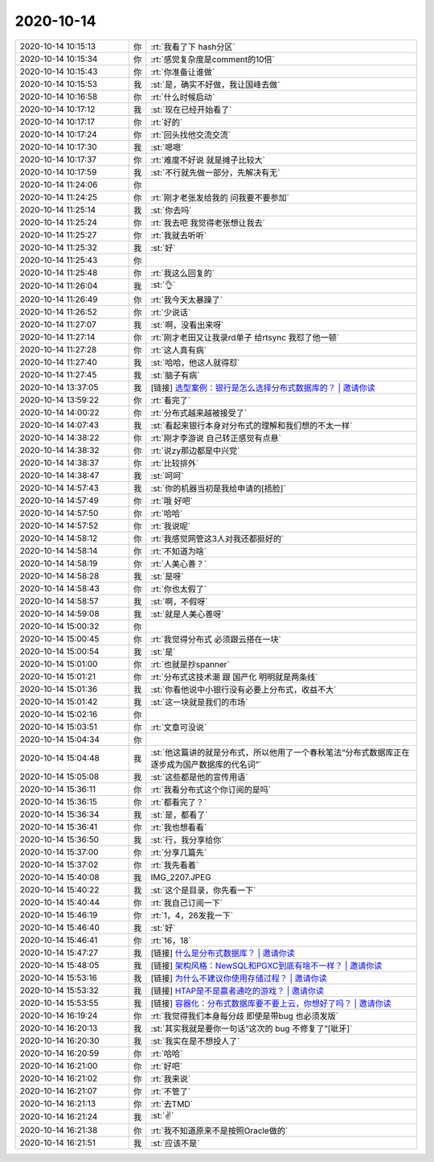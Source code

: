 2020-10-14
-------------

.. list-table::
   :widths: 25, 1, 60

   * - 2020-10-14 10:15:13
     - 你
     - :rt:`我看了下 hash分区`
   * - 2020-10-14 10:15:34
     - 你
     - :rt:`感觉复杂度是comment的10倍`
   * - 2020-10-14 10:15:43
     - 你
     - :rt:`你准备让谁做`
   * - 2020-10-14 10:15:53
     - 我
     - :st:`是，确实不好做，我让国峰去做`
   * - 2020-10-14 10:16:58
     - 你
     - :rt:`什么时候启动`
   * - 2020-10-14 10:17:12
     - 我
     - :st:`现在已经开始看了`
   * - 2020-10-14 10:17:17
     - 你
     - :rt:`好的`
   * - 2020-10-14 10:17:24
     - 你
     - :rt:`回头找他交流交流`
   * - 2020-10-14 10:17:30
     - 我
     - :st:`嗯嗯`
   * - 2020-10-14 10:17:37
     - 你
     - :rt:`难度不好说 就是摊子比较大`
   * - 2020-10-14 10:17:59
     - 我
     - :st:`不行就先做一部分，先解决有无`
   * - 2020-10-14 11:24:06
     - 你
     - .. image:: /images/369095.jpg
          :width: 100px
   * - 2020-10-14 11:24:25
     - 你
     - :rt:`刚才老张发给我的 问我要不要参加`
   * - 2020-10-14 11:25:14
     - 我
     - :st:`你去吗`
   * - 2020-10-14 11:25:24
     - 你
     - :rt:`我去吧 我觉得老张想让我去`
   * - 2020-10-14 11:25:27
     - 你
     - :rt:`我就去听听`
   * - 2020-10-14 11:25:32
     - 我
     - :st:`好`
   * - 2020-10-14 11:25:43
     - 你
     - .. image:: /images/369101.jpg
          :width: 100px
   * - 2020-10-14 11:25:48
     - 你
     - :rt:`我这么回复的`
   * - 2020-10-14 11:26:04
     - 我
     - :st:`👌`
   * - 2020-10-14 11:26:49
     - 你
     - :rt:`我今天太暴躁了`
   * - 2020-10-14 11:26:52
     - 你
     - :rt:`少说话`
   * - 2020-10-14 11:27:07
     - 我
     - :st:`啊，没看出来呀`
   * - 2020-10-14 11:27:14
     - 你
     - :rt:`刚才老田又让我录rd单子 给rtsync 我怼了他一顿`
   * - 2020-10-14 11:27:28
     - 你
     - :rt:`这人真有病`
   * - 2020-10-14 11:27:40
     - 我
     - :st:`哈哈，他这人就得怼`
   * - 2020-10-14 11:27:45
     - 我
     - :st:`脑子有病`
   * - 2020-10-14 13:37:05
     - 我
     - [链接] `选型案例：银行是怎么选择分布式数据库的？ | 邀请你读 <https://time.geekbang.org/column/article/f49968d1e96e1594a41b603bc61f94d7/share?code=TwAZMea4ZuCN4oFES5gt5b1unOLAUEfhP-ZTx%2F0UJ4k%3D>`_
   * - 2020-10-14 13:59:22
     - 你
     - :rt:`看完了`
   * - 2020-10-14 14:00:22
     - 你
     - :rt:`分布式越来越被接受了`
   * - 2020-10-14 14:07:43
     - 我
     - :st:`看起来银行本身对分布式的理解和我们想的不太一样`
   * - 2020-10-14 14:38:22
     - 你
     - :rt:`刚才李游说 自己转正感觉有点悬`
   * - 2020-10-14 14:38:32
     - 你
     - :rt:`说zy那边都是中兴党`
   * - 2020-10-14 14:38:37
     - 你
     - :rt:`比较排外`
   * - 2020-10-14 14:38:47
     - 我
     - :st:`呵呵`
   * - 2020-10-14 14:57:43
     - 我
     - :st:`你的机器当初是我给申请的[捂脸]`
   * - 2020-10-14 14:57:49
     - 你
     - :rt:`哦 好吧`
   * - 2020-10-14 14:57:50
     - 你
     - :rt:`哈哈`
   * - 2020-10-14 14:57:52
     - 你
     - :rt:`我说呢`
   * - 2020-10-14 14:58:12
     - 你
     - :rt:`我感觉网管这3人对我还都挺好的`
   * - 2020-10-14 14:58:14
     - 你
     - :rt:`不知道为啥`
   * - 2020-10-14 14:58:19
     - 你
     - :rt:`人美心善？`
   * - 2020-10-14 14:58:28
     - 我
     - :st:`是呀`
   * - 2020-10-14 14:58:43
     - 你
     - :rt:`你也太假了`
   * - 2020-10-14 14:58:57
     - 我
     - :st:`啊，不假呀`
   * - 2020-10-14 14:59:08
     - 我
     - :st:`就是人美心善呀`
   * - 2020-10-14 15:00:32
     - 你
     - .. image:: /images/369130.jpg
          :width: 100px
   * - 2020-10-14 15:00:45
     - 你
     - :rt:`我觉得分布式 必须跟云搭在一块`
   * - 2020-10-14 15:00:54
     - 我
     - :st:`是`
   * - 2020-10-14 15:01:00
     - 你
     - :rt:`也就是抄spanner`
   * - 2020-10-14 15:01:21
     - 你
     - :rt:`分布式这技术潮 跟 国产化 明明就是两条线`
   * - 2020-10-14 15:01:36
     - 我
     - :st:`你看他说中小银行没有必要上分布式，收益不大`
   * - 2020-10-14 15:01:42
     - 我
     - :st:`这一块就是我们的市场`
   * - 2020-10-14 15:02:16
     - 你
     - .. image:: /images/369137.jpg
          :width: 100px
   * - 2020-10-14 15:03:51
     - 你
     - :rt:`文章可没说`
   * - 2020-10-14 15:04:34
     - 你
     - .. image:: /images/369139.jpg
          :width: 100px
   * - 2020-10-14 15:04:48
     - 我
     - :st:`他这篇讲的就是分布式，所以他用了一个春秋笔法“分布式数据库正在逐步成为国产数据库的代名词”`
   * - 2020-10-14 15:05:08
     - 我
     - :st:`这些都是他的宣传用语`
   * - 2020-10-14 15:36:11
     - 你
     - :rt:`我看分布式这个你订阅的是吗`
   * - 2020-10-14 15:36:15
     - 你
     - :rt:`都看完了？`
   * - 2020-10-14 15:36:34
     - 我
     - :st:`是，都看了`
   * - 2020-10-14 15:36:41
     - 你
     - :rt:`我也想看看`
   * - 2020-10-14 15:36:50
     - 我
     - :st:`行，我分享给你`
   * - 2020-10-14 15:37:00
     - 你
     - :rt:`分享几篇先`
   * - 2020-10-14 15:37:02
     - 你
     - :rt:`我先看着`
   * - 2020-10-14 15:40:08
     - 我
     - IMG_2207.JPEG
   * - 2020-10-14 15:40:22
     - 我
     - :st:`这个是目录，你先看一下`
   * - 2020-10-14 15:40:44
     - 你
     - :rt:`我自己订阅一下`
   * - 2020-10-14 15:46:19
     - 你
     - :rt:`1，4，26发我一下`
   * - 2020-10-14 15:46:40
     - 我
     - :st:`好`
   * - 2020-10-14 15:46:41
     - 你
     - :rt:`16，18`
   * - 2020-10-14 15:47:27
     - 我
     - [链接] `什么是分布式数据库？ | 邀请你读 <https://time.geekbang.org/column/article/877bcdba6c7dd94eba8f8a5f587929bf/share?code=TwAZMea4ZuCN4oFES5gt5b1unOLAUEfhP-ZTx%2F0UJ4k%3D>`_
   * - 2020-10-14 15:48:05
     - 我
     - [链接] `架构风格：NewSQL和PGXC到底有啥不一样？ | 邀请你读 <https://time.geekbang.org/column/article/42d333600cd5773a872165eea363d31b/share?code=TwAZMea4ZuCN4oFES5gt5b1unOLAUEfhP-ZTx%2F0UJ4k%3D>`_
   * - 2020-10-14 15:53:16
     - 我
     - [链接] `为什么不建议你使用存储过程？ | 邀请你读 <https://time.geekbang.org/column/article/a143adac994a77e443c7863774aa3762/share?code=TwAZMea4ZuCN4oFES5gt5b1unOLAUEfhP-ZTx%2F0UJ4k%3D>`_
   * - 2020-10-14 15:53:32
     - 我
     - [链接] `HTAP是不是赢者通吃的游戏？ | 邀请你读 <https://time.geekbang.org/column/article/69b51bad24b657321cf2d72efb548774/share?code=TwAZMea4ZuCN4oFES5gt5b1unOLAUEfhP-ZTx%2F0UJ4k%3D>`_
   * - 2020-10-14 15:53:55
     - 我
     - [链接] `容器化：分布式数据库要不要上云，你想好了吗？ | 邀请你读 <https://time.geekbang.org/column/article/9f26419ab69239f650ee61c398bc228d/share?code=TwAZMea4ZuCN4oFES5gt5b1unOLAUEfhP-ZTx%2F0UJ4k%3D>`_
   * - 2020-10-14 16:19:24
     - 你
     - :rt:`我觉得我们本身每分歧  即使是带bug 也必须发版`
   * - 2020-10-14 16:20:13
     - 我
     - :st:`其实我就是要你一句话“这次的 bug 不修复了”[呲牙]`
   * - 2020-10-14 16:20:30
     - 我
     - :st:`我实在是不想投人了`
   * - 2020-10-14 16:20:59
     - 你
     - :rt:`哈哈`
   * - 2020-10-14 16:21:00
     - 你
     - :rt:`好吧`
   * - 2020-10-14 16:21:02
     - 你
     - :rt:`我来说`
   * - 2020-10-14 16:21:07
     - 你
     - :rt:`不管了`
   * - 2020-10-14 16:21:13
     - 你
     - :rt:`去TMD`
   * - 2020-10-14 16:21:24
     - 我
     - :st:`✌️`
   * - 2020-10-14 16:21:38
     - 你
     - :rt:`我不知道原来不是按照Oracle做的`
   * - 2020-10-14 16:21:51
     - 我
     - :st:`应该不是`